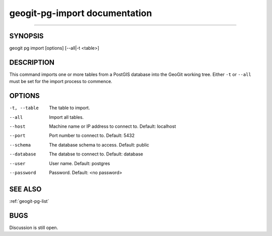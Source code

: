 
.. _geogit-pg-import:

geogit-pg-import documentation
#########################
##############################



SYNOPSIS
********
geogit pg import [options] [--all|-t <table>]


DESCRIPTION
***********

This command imports one or more tables from a PostGIS database into the GeoGit working tree.  Either ``-t`` or ``--all`` must be set for the import process to commence.

OPTIONS
*******    

-t, --table     The table to import.

--all           Import all tables.

--host          Machine name or IP address to connect to. Default: localhost

--port          Port number to connect to.  Default: 5432

--schema        The database schema to access.  Default: public

--database      The databse to connect to.  Default: database

--user          User name.  Default: postgres

--password      Password.  Default: <no password>

SEE ALSO
********

:ref:`geogit-pg-list`

BUGS
****

Discussion is still open.

